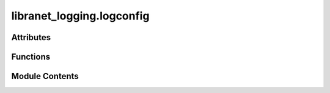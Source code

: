 libranet_logging.logconfig
==========================

.. py:module:: libranet_logging.logconfig

.. autoapi-nested-parse::

   libranet_logging.logconfig.



Attributes
----------

.. autoapisummary::

   libranet_logging.logconfig.log


Functions
---------

.. autoapisummary::

   libranet_logging.logconfig.get_sorted_lognames
   libranet_logging.logconfig.remove_console
   libranet_logging.logconfig.convert_filenames
   libranet_logging.logconfig.remove_lower_level_handlers
   libranet_logging.logconfig.output_logging_tree
   libranet_logging.logconfig.get_default_logging_yaml
   libranet_logging.logconfig.get_default_logging_yaml
   libranet_logging.logconfig.get_dict_config
   libranet_logging.logconfig.initialize


Module Contents
---------------

.. py:data:: log
   :value: None


.. py:function:: get_sorted_lognames()

   Return a sorted list of loglevel-names.


.. py:function:: remove_console(config, disable_console = False)

   :param config:
   :param disable_console:

   Returns:



.. py:function:: convert_filenames(config, logdir='')

   Convert relative filenames in the handlers to absolute paths.


.. py:function:: remove_lower_level_handlers(config)

   Remove lower-level handlers from dedicated-level loggers.

   We have dedicated file-handlers for each logging-level
     - debug_file_handler
     - info_file_handler
     - warning_file_handler
     - error_file_handler

   If the root-level is set higher, we remove the lower-level handlers
   This avoids creating logfiles that will always remain empty.



.. py:function:: output_logging_tree(use_print=False)

   :param use_print:

   Returns:



.. py:function:: get_default_logging_yaml()

   Returns the path to the default logging configuration file.

   :returns: A Traversable `Path` object representing the path to the default logging configuration file.


.. py:function:: get_default_logging_yaml()

   Returns the path to the default logging configuration file.

   :returns: A Traversable `Path` object representing the path to the default logging configuration file.


.. py:function:: get_dict_config(path = '', logdir='', variables=None)

   Return a fully resolved logging configuration as a dictionary.


.. py:function:: initialize(path='', logdir='', capture_warnings = True, silent = False, use_print = False, variables=None)

   Initialize logging configuration with a yaml-file.

   :param path:
   :param logdir:
   :param capture_warnings:
   :param silent:
   :param use_print:
   :param variables:

   Returns:



